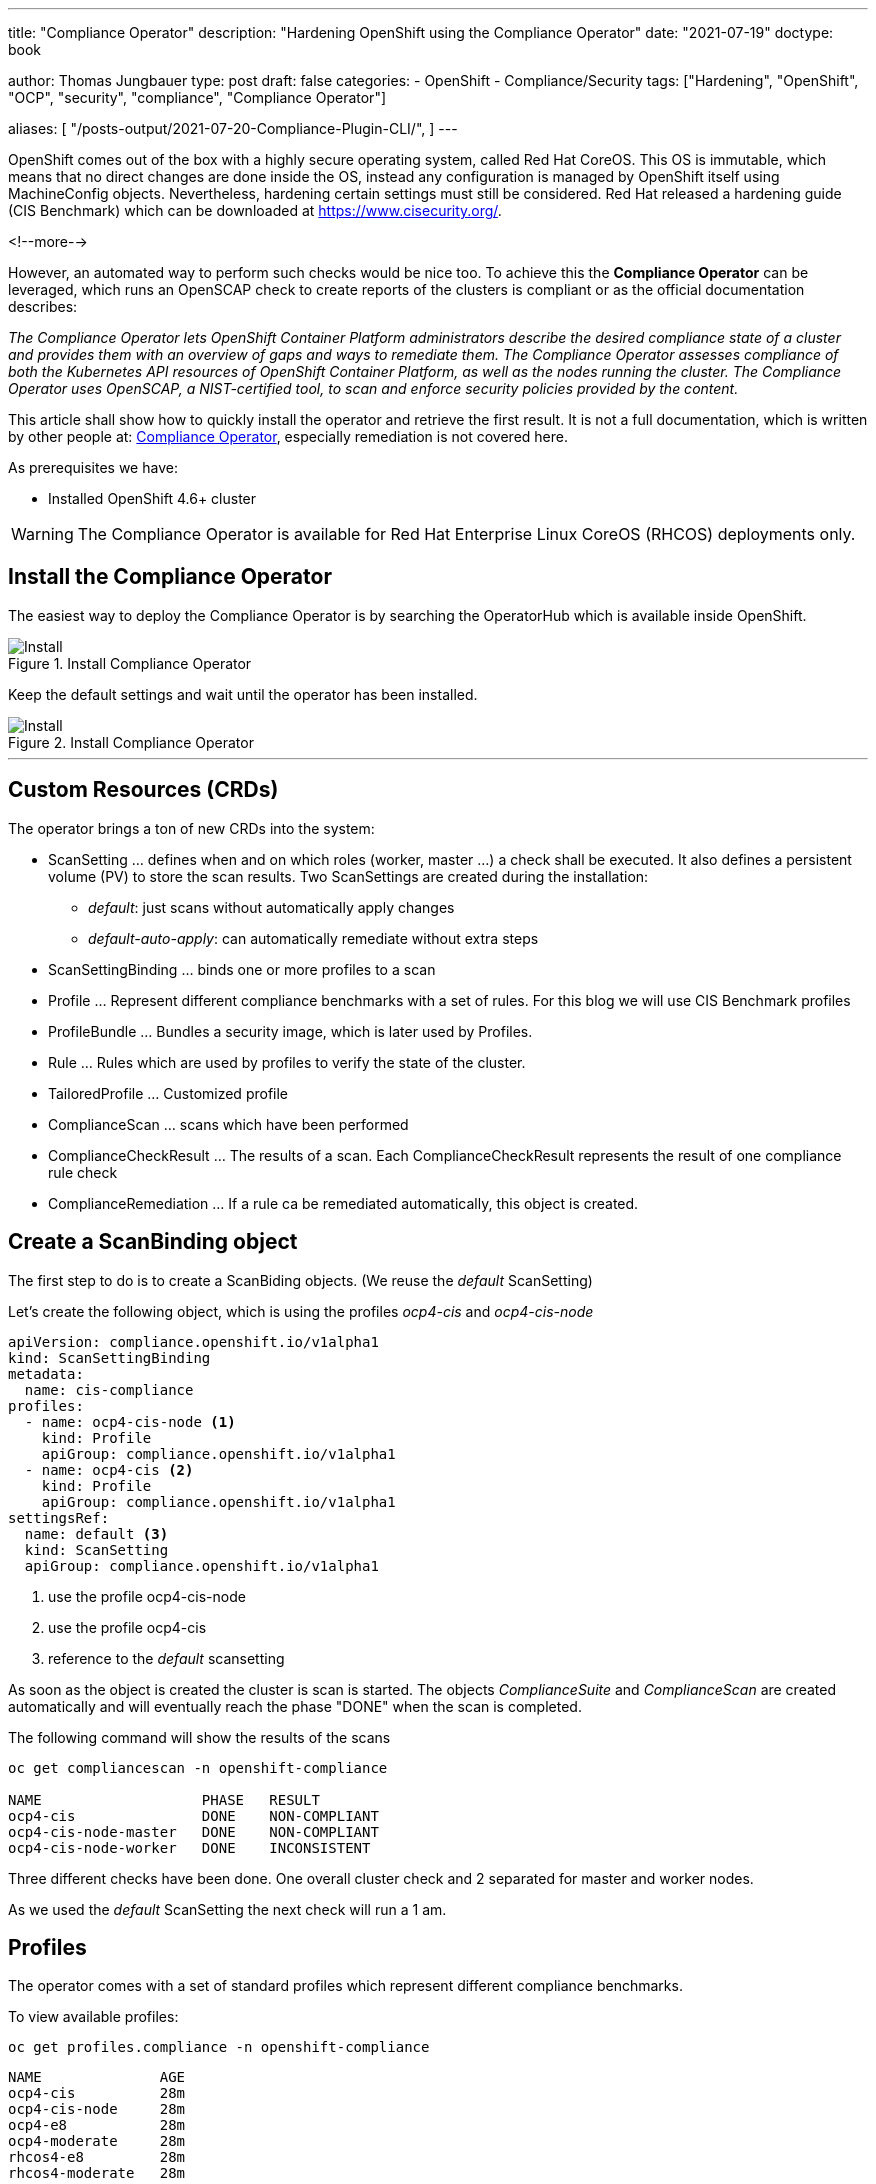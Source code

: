 --- 
title: "Compliance Operator"
description: "Hardening OpenShift using the Compliance Operator"
date: "2021-07-19"
doctype: book


author: Thomas Jungbauer
type: post
draft: false
categories:
   - OpenShift
   - Compliance/Security
tags: ["Hardening", "OpenShift", "OCP", "security", "compliance", "Compliance Operator"]

aliases: [
    "/posts-output/2021-07-20-Compliance-Plugin-CLI/",
]
---

:imagesdir: /compliance/images/
:icons: font
:toc:


OpenShift comes out of the box with a highly secure operating system, called Red Hat CoreOS. This OS is immutable, which means that no direct changes are done inside the OS, instead any configuration is managed by OpenShift itself using MachineConfig objects. Nevertheless, hardening certain settings must still be considered. Red Hat released a hardening guide (CIS Benchmark) which can be downloaded at https://www.cisecurity.org/. 

<!--more--> 

However, an automated way to perform such checks would be nice too. To achieve this the *Compliance Operator* can be leveraged, which runs an OpenSCAP check to create reports of the clusters is compliant or as the official documentation describes:  

_The Compliance Operator lets OpenShift Container Platform administrators describe the desired compliance state of a cluster and provides them with an overview of gaps and ways to remediate them. The Compliance Operator assesses compliance of both the Kubernetes API resources of OpenShift Container Platform, as well as the nodes running the cluster. The Compliance Operator uses OpenSCAP, a NIST-certified tool, to scan and enforce security policies provided by the content._ 

This article shall show how to quickly install the operator and retrieve the first result. It is not a full documentation, which is written by other people at: https://docs.openshift.com/container-platform/4.7/security/compliance_operator/compliance-operator-installation.html[Compliance Operator], especially remediation is not covered here.  

As prerequisites we have:

* Installed OpenShift 4.6+ cluster

WARNING: The Compliance Operator is available for Red Hat Enterprise Linux CoreOS (RHCOS) deployments only.
 

## Install the Compliance Operator

The easiest way to deploy the Compliance Operator is by searching the OperatorHub which is available inside OpenShift. 

.Install Compliance Operator
image::install_compliance_operator_1.png?width=640[Install]

Keep the default settings and wait until the operator has been installed. 

.Install Compliance Operator
image::install_compliance_operator_2.png?width=640[Install]

---

## Custom Resources (CRDs)

The operator brings a ton of new CRDs into the system:

* ScanSetting ... defines when and on which roles (worker, master ...) a check shall be executed. It also defines a persistent volume (PV) to store the scan results. Two ScanSettings are created during the installation: 
** _default_: just scans without automatically apply changes
** _default-auto-apply_: can automatically remediate without extra steps
* ScanSettingBinding ... binds one or more profiles to a scan
* Profile ... Represent different compliance benchmarks with a set of rules. For this blog we will use CIS Benchmark profiles
* ProfileBundle ... Bundles a security image, which is later used by Profiles. 
* Rule ... Rules which are used by profiles to verify the state of the cluster. 
* TailoredProfile ... Customized profile
* ComplianceScan ... scans which have been performed
* ComplianceCheckResult ... The results of a scan. Each ComplianceCheckResult represents the result of one compliance rule check
* ComplianceRemediation ... If a rule ca be remediated automatically, this object is created. 

## Create a ScanBinding object

The first step to do is to create a ScanBiding objects. (We reuse the _default_ ScanSetting)

Let's create the following object, which is using the profiles _ocp4-cis_ and _ocp4-cis-node_
[source,yaml]
----
apiVersion: compliance.openshift.io/v1alpha1
kind: ScanSettingBinding
metadata:
  name: cis-compliance
profiles:
  - name: ocp4-cis-node <1>
    kind: Profile
    apiGroup: compliance.openshift.io/v1alpha1
  - name: ocp4-cis <2>
    kind: Profile
    apiGroup: compliance.openshift.io/v1alpha1
settingsRef:
  name: default <3>
  kind: ScanSetting
  apiGroup: compliance.openshift.io/v1alpha1
----
<1> use the profile ocp4-cis-node
<2> use the profile ocp4-cis
<3> reference to the _default_ scansetting

As soon as the object is created the cluster is scan is started. The objects _ComplianceSuite_ and _ComplianceScan_ are created automatically and will eventually reach the phase "DONE" when the scan is completed. 

The following command will show the results of the scans

[source,bash]
----
oc get compliancescan -n openshift-compliance

NAME                   PHASE   RESULT
ocp4-cis               DONE    NON-COMPLIANT
ocp4-cis-node-master   DONE    NON-COMPLIANT
ocp4-cis-node-worker   DONE    INCONSISTENT
----

Three different checks have been done. One overall cluster check and 2 separated for master and worker nodes. 

As we used the _default_ ScanSetting the next check will run a 1 am. 

## Profiles 

The operator comes with a set of standard profiles which represent different compliance benchmarks. 

To view available profiles: 

[source,bash]
----
oc get profiles.compliance -n openshift-compliance
----

[source,bash]
----
NAME              AGE
ocp4-cis          28m
ocp4-cis-node     28m
ocp4-e8           28m
ocp4-moderate     28m
rhcos4-e8         28m
rhcos4-moderate   28m
----

Each profile contains a description which explains the intention and a list of rules which used in this profile. 

For example the profile 'ocp4-cis-node' used above is containing:

[source,bash]
----
oc get profiles.compliance -n openshift-compliance -oyaml ocp4-cis-node

# Output
description: This profile defines a baseline that aligns to the Center for Internet Security® Red
Hat OpenShift Container Platform 4 Benchmark™, V0.3, currently unreleased. This profile includes
Center for Internet Security® Red Hat OpenShift Container Platform 4 CIS Benchmarks™ content.
Note that this part of the profile is meant to run on the Operating System that Red Hat
OpenShift Container Platform 4 runs on top of. This profile is applicable to OpenShift versions
4.6 and greater.
[...]
  name: ocp4-cis-node
  namespace: openshift-compliance
[...]
rules:
- ocp4-etcd-unique-ca
- ocp4-file-groupowner-cni-conf
- ocp4-file-groupowner-controller-manager-kubeconfig
- ocp4-file-groupowner-etcd-data-dir
- ocp4-file-groupowner-etcd-data-files
- ocp4-file-groupowner-etcd-member
- ocp4-file-groupowner-etcd-pki-cert-files
- ocp4-file-groupowner-ip-allocations
[...]
----

Like the profiles the different rules can be inspected: 

[source,bash]
----
oc get rules.compliance -n openshift-compliance  ocp4-file-groupowner-etcd-member 
-o jsonpath='{"Title: "}{.title}{"\nDescription: \n"}{.description}'

# Output
Title: Verify Group Who Owns The etcd Member Pod Specification File
Description:
To properly set the group owner of /etc/kubernetes/static-pod-resources/etcd-pod-*/etcd-pod.yaml , 
run the command:

$ sudo chgrp root /etc/kubernetes/static-pod-resources/etcd-pod-*/etcd-pod.yaml
----

### Profile Customization

Sometimes is it required to modify (tailor) a profile to fit specific needs. With the _TailoredProfile_ object it is possible to enable or disable rules. 

In this blog, I just want to share a quick example from the official documentaiton: https://docs.openshift.com/container-platform/4.7/security/compliance_operator/compliance-operator-tailor.html 

The following TailoredProfile disables 2 rules and sets a value for another rule:

[source,yaml]
----
apiVersion: compliance.openshift.io/v1alpha1
kind: TailoredProfile
metadata:
  name: nist-moderate-modified
spec:
  extends: rhcos4-moderate
  title: My modified NIST moderate profile
  disableRules:
  - name: rhcos4-file-permissions-node-config
    rationale: This breaks X application.
  - name: rhcos4-account-disable-post-pw-expiration
    rationale: No need to check this as it comes from the IdP
  setValues:
  - name: rhcos4-var-selinux-state
    rationale: Organizational requirements
    value: permissive
----

## Working with scan results 

Once a scan finished you probably want to see what the status of the scan is. 

As you sse above the cluster failed to be compliant. 

[source,bash]
----
oc get compliancescan -n openshift-compliance

NAME                   PHASE   RESULT
ocp4-cis               DONE    NON-COMPLIANT
ocp4-cis-node-master   DONE    NON-COMPLIANT
ocp4-cis-node-worker   DONE    INCONSISTENT
----

### Retrieving results via oc command

List all results which can be remediated automatically: 

[source,bash]
----
oc get compliancecheckresults -l 'compliance.openshift.io/check-status=FAIL,compliance.openshift.io/automated-remediation' -n openshift-compliance
NAME                                             STATUS   SEVERITY
ocp4-cis-api-server-encryption-provider-cipher   FAIL     medium
ocp4-cis-api-server-encryption-provider-config   FAIL     medium
----

NOTE: Further information about remediation can be found at: https://docs.openshift.com/container-platform/4.7/security/compliance_operator/compliance-operator-remediation.html[Compliance Operator Remediation]

List all results which cannot be remediated automatically and must be fixed manually instead: 

[source,bash]
----
oc get compliancecheckresults -l 'compliance.openshift.io/check-status=FAIL,!compliance.openshift.io/automated-remediation' -n openshift-compliance
NAME                                                                           STATUS   SEVERITY
ocp4-cis-audit-log-forwarding-enabled                                          FAIL     medium
ocp4-cis-file-permissions-proxy-kubeconfig                                     FAIL     medium
ocp4-cis-node-master-file-groupowner-ip-allocations                            FAIL     medium
ocp4-cis-node-master-file-groupowner-openshift-sdn-cniserver-config            FAIL     medium
ocp4-cis-node-master-file-owner-ip-allocations                                 FAIL     medium
ocp4-cis-node-master-file-owner-openshift-sdn-cniserver-config                 FAIL     medium
ocp4-cis-node-master-kubelet-configure-event-creation                          FAIL     medium
ocp4-cis-node-master-kubelet-configure-tls-cipher-suites                       FAIL     medium
ocp4-cis-node-master-kubelet-enable-protect-kernel-defaults                    FAIL     medium
ocp4-cis-node-master-kubelet-eviction-thresholds-set-hard-imagefs-available    FAIL     medium
ocp4-cis-node-master-kubelet-eviction-thresholds-set-hard-imagefs-inodesfree   FAIL     medium
ocp4-cis-node-master-kubelet-eviction-thresholds-set-hard-memory-available     FAIL     medium
ocp4-cis-node-master-kubelet-eviction-thresholds-set-hard-nodefs-available     FAIL     medium
ocp4-cis-node-master-kubelet-eviction-thresholds-set-hard-nodefs-inodesfree    FAIL     medium
ocp4-cis-node-master-kubelet-eviction-thresholds-set-soft-imagefs-available    FAIL     medium
ocp4-cis-node-master-kubelet-eviction-thresholds-set-soft-imagefs-inodesfree   FAIL     medium
ocp4-cis-node-master-kubelet-eviction-thresholds-set-soft-memory-available     FAIL     medium
ocp4-cis-node-master-kubelet-eviction-thresholds-set-soft-nodefs-available     FAIL     medium
ocp4-cis-node-master-kubelet-eviction-thresholds-set-soft-nodefs-inodesfree    FAIL     medium
ocp4-cis-node-worker-file-groupowner-ip-allocations                            FAIL     medium
ocp4-cis-node-worker-file-groupowner-openshift-sdn-cniserver-config            FAIL     medium
ocp4-cis-node-worker-file-owner-ip-allocations                                 FAIL     medium
ocp4-cis-node-worker-file-owner-openshift-sdn-cniserver-config                 FAIL     medium
ocp4-cis-node-worker-kubelet-configure-event-creation                          FAIL     medium
ocp4-cis-node-worker-kubelet-configure-tls-cipher-suites                       FAIL     medium
ocp4-cis-node-worker-kubelet-enable-protect-kernel-defaults                    FAIL     medium
ocp4-cis-node-worker-kubelet-eviction-thresholds-set-hard-imagefs-available    FAIL     medium
ocp4-cis-node-worker-kubelet-eviction-thresholds-set-hard-imagefs-inodesfree   FAIL     medium
ocp4-cis-node-worker-kubelet-eviction-thresholds-set-hard-memory-available     FAIL     medium
ocp4-cis-node-worker-kubelet-eviction-thresholds-set-hard-nodefs-available     FAIL     medium
ocp4-cis-node-worker-kubelet-eviction-thresholds-set-hard-nodefs-inodesfree    FAIL     medium
ocp4-cis-node-worker-kubelet-eviction-thresholds-set-soft-imagefs-available    FAIL     medium
ocp4-cis-node-worker-kubelet-eviction-thresholds-set-soft-imagefs-inodesfree   FAIL     medium
ocp4-cis-node-worker-kubelet-eviction-thresholds-set-soft-memory-available     FAIL     medium
ocp4-cis-node-worker-kubelet-eviction-thresholds-set-soft-nodefs-available     FAIL     medium
ocp4-cis-node-worker-kubelet-eviction-thresholds-set-soft-nodefs-inodesfree    FAIL     medium
----

### Retrieving RAW results 

Let's first retrieve the raw result of the scan. For each of the ComplianceScans a volume claim (PVC) is created to store he results. We can use a Pod to mount the volume to download the scan results.

The following PVC have been created on our example: 

[source,bash]
----
oc get pvc -n openshift-compliance

NAME                   STATUS   VOLUME                                     CAPACITY   ACCESS MODES   STORAGECLASS          AGE
ocp4-cis               Bound    pvc-cc026ae3-2f42-4e19-bc55-016c6dd31d22   1Gi        RWO            managed-nfs-storage   4h17m
ocp4-cis-node-master   Bound    pvc-3bd47c5e-2008-4759-9d53-ba41b568688d   1Gi        RWO            managed-nfs-storage   4h17m
ocp4-cis-node-worker   Bound    pvc-77200e5f-0f15-410c-a4ee-f2fb3e316f84   1Gi        RWO            managed-nfs-storage   4h17m
----

Now we can create a Pod which mounts all PVCs at once:

[source,yaml]
----
apiVersion: "v1"
kind: Pod
metadata:
  name: pv-extract
  namespace: openshift-compliance
spec:
  containers:
    - name: pv-extract-pod
      image: registry.access.redhat.com/ubi8/ubi
      command: ["sleep", "3000"]
      volumeMounts: <1>
      - mountPath: "/workers-scan-results"
        name: workers-scan-vol
      - mountPath: "/masters-scan-results"
        name: masters-scan-vol
      - mountPath: "/ocp4-scan-results"
        name: ocp4-scan-vol
  volumes: <2>
    - name: workers-scan-vol
      persistentVolumeClaim:
        claimName: ocp4-cis-node-worker
    - name: masters-scan-vol
      persistentVolumeClaim:
        claimName: ocp4-cis-node-master
    - name: ocp4-scan-vol
      persistentVolumeClaim:
        claimName: ocp4-cis
----
<1> mount paths
<2> volumesclaims to mount

This creates a Pod with the PVCs mounted inside: 

[source,bash]
----
sh-4.4# ls -la | grep scan
drwxrwxrwx.   3 root root 4096 Jul 20 05:20 master-scan-results
drwxrwxrwx.   3 root root 4096 Jul 20 05:20 ocp4-scan-results
drwxrwxrwx.   3 root root 4096 Jul 20 05:20 workers-scan-results
----

We can download the result-files to our local machine for further auditing. Therefore, we create the folder _scan_results_ in which we copy everything: 

[source,bash]
----
mkdir scan-results; cd scan-results

oc -n openshift-compliance cp pv-extract:ocp4-scan-results ocp4-scan-results/.
oc -n openshift-compliance cp pv-extract:workers-scan-results workers-scan-results/.
oc -n openshift-compliance cp pv-extract:masters-scan-results masters-scan-results/.
----

This will download several bzip2 archives for the appropriate scan result.

Once done, you can delete the "download pod" using: `oc delete pod pv-extract -n openshift-compliance`

### Work wth RAW results 

So above section described the download of the bzip2 files but what to do with it? First, you can import it into a tool which is able to read openScap reports. Or, secondly, you can use the _oscap_ command to create a html output. 

We have downloaded the following files: 

[source,bash]
----
./ocp4-scan-results/0/ocp4-cis-api-checks-pod.xml.bzip2

./masters-scan-results/0/ocp4-cis-node-master-master-0-pod.xml.bzip2
./masters-scan-results/0/ocp4-cis-node-master-master-2-pod.xml.bzip2
./masters-scan-results/0/ocp4-cis-node-master-master-1-pod.xml.bzip2

./workers-scan-results/0/ocp4-cis-node-worker-compute-0-pod.xml.bzip2
./workers-scan-results/0/ocp4-cis-node-worker-compute-1-pod.xml.bzip2
./workers-scan-results/0/ocp4-cis-node-worker-compute-3-pod.xml.bzip2
./workers-scan-results/0/ocp4-cis-node-worker-compute-2-pod.xml.bzip2
----

To create the html output (be sure that open-scap is installed on you host): 

[source,bash]
----
mkdir html
oscap xccdf generate report ocp4-scan-results/0/ocp4-cis-api-checks-pod.xml.bzip2 >> html/ocp4-cis-api-checks.html

oscap xccdf generate report masters-scan-results/0/ocp4-cis-node-master-master-0-pod.xml.bzip2 >> html/ocp4-cis-node-master-master-0.html
oscap xccdf generate report masters-scan-results/0/ocp4-cis-node-master-master-1-pod.xml.bzip2 >> html/ocp4-cis-node-master-master-1.html
oscap xccdf generate report masters-scan-results/0/ocp4-cis-node-master-master-2-pod.xml.bzip2 >> html/ocp4-cis-node-master-master-2.html

oscap xccdf generate report workers-scan-results/0/ocp4-cis-node-worker-compute-0-pod.xml.bzip2 >> html/ocp4-cis-node-worker-compute-0.html
...
----

The resulted html files are too big to be show here, but some snippets should give an overview: 

To view the html output as an example I have linked the html files: 

* link:/compliance/images/ocp4-cis-api-checks.html[OCP4 - CIS]
* link:/compliance/images/ocp4-cis-node-master-master-0.html[Example Master Node Results]
* link:/compliance/images/ocp4-cis-node-worker-compute-0.html[Example Worker Node Results]

Overall Scoring of the result: 

.Scoring
image::compliance_scoring.png?width=940px[Install]

A list if passed or failed checks: 

.Scan Result list
image::compliance_scan_results.png?width=940px[Scanresults]

Scan details with a link to the CIS Benchmark section and further explainations on how to fix the issue: 

.Scan details
image::compliance_scan_details.png?width=940px[Details]

## Performing a rescan 

If it is necessary to run a rescan, the ComplianceScan object is simply annotated with: 

[source,bash]
----
oc annotate compliancescans/<scan_name> compliance.openshift.io/rescan=
----

CAUTION: If _default-auto-apply_ is enabled, remediation which changes MachineConfigs will trigger a cluster reboot. 
